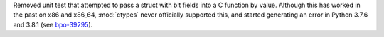 Removed unit test that attempted to pass a struct with bit fields into a C function by value.
Although this has worked in the past on x86 and x86_64,
:mod:`ctypes` never officially supported this,
and started generating an error in Python 3.7.6 and 3.8.1
(see `bpo-39295 <https://bugs.python.org/issue39295>`_).
